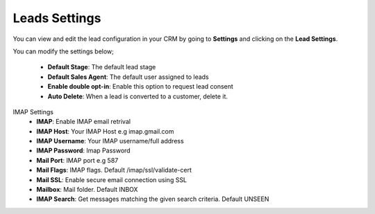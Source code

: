 Leads Settings
===============
You can view and edit the lead configuration in your CRM by going to **Settings** and clicking on the **Lead Settings**.

You can modify the settings below;

 - **Default Stage**: The default lead stage
 - **Default Sales Agent**: The default user assigned to leads
 - **Enable double opt-in**: Enable this option to request lead consent
 - **Auto Delete**: When a lead is converted to a customer, delete it.

IMAP Settings
 - **IMAP**: Enable IMAP email retrival
 - **IMAP Host**: Your IMAP Host e.g imap.gmail.com
 - **IMAP Username**: Your IMAP username/full address
 - **IMAP Password**: Imap Password
 - **Mail Port**: IMAP port e.g 587
 - **Mail Flags**: IMAP flags. Default /imap/ssl/validate-cert
 - **Mail SSL**: Enable secure email connection using SSL
 - **Mailbox**: Mail folder. Default INBOX
 - **IMAP Search**: Get messages matching the given search criteria. Default UNSEEN
